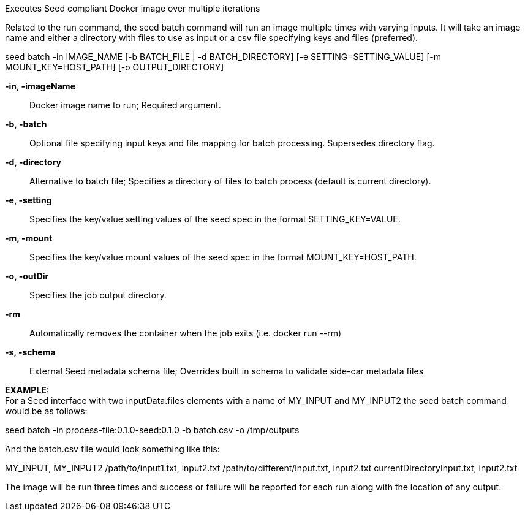 
Executes Seed compliant Docker image over multiple iterations

Related to the run command, the seed batch command will run an image multiple times with varying inputs. It will take an image name and either a directory with files to use as input or a csv file specifying keys and files (preferred).

seed batch -in IMAGE_NAME [-b BATCH_FILE | -d BATCH_DIRECTORY] [-e SETTING=SETTING_VALUE] [-m MOUNT_KEY=HOST_PATH] [-o OUTPUT_DIRECTORY]

*-in, -imageName* ::
    Docker image name to run; Required argument.
*-b, -batch* ::
    Optional file specifying input keys and file mapping for batch processing. Supersedes directory flag.  
*-d, -directory* ::
    Alternative to batch file; Specifies a directory of files to batch process (default is current directory).
*-e, -setting* ::
    Specifies the key/value setting values of the seed spec in the format SETTING_KEY=VALUE.
*-m, -mount* ::
    Specifies the key/value mount values of the seed spec in the format MOUNT_KEY=HOST_PATH.
*-o, -outDir* ::
    Specifies the job output directory.
*-rm* ::
    Automatically removes the container when the job exits (i.e. docker run --rm)
*-s, -schema* ::
    External Seed metadata schema file; Overrides built in schema to validate side-car metadata files

*EXAMPLE:* + 
For a Seed interface with two inputData.files elements with a name of MY_INPUT and MY_INPUT2 the seed batch command would be as follows:

seed batch -in process-file:0.1.0-seed:0.1.0 -b batch.csv -o /tmp/outputs

And the batch.csv file would look something like this:

MY_INPUT, MY_INPUT2
/path/to/input1.txt, input2.txt
/path/to/different/input.txt, input2.txt
currentDirectoryInput.txt, input2.txt

The image will be run three times and success or failure will be reported for each run along with the location of any output.